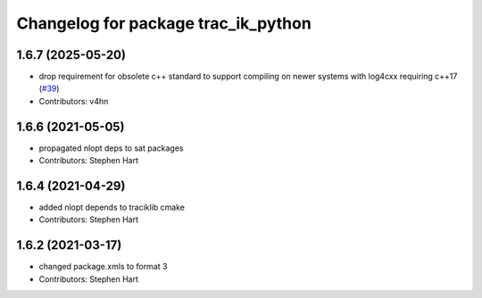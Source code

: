 ^^^^^^^^^^^^^^^^^^^^^^^^^^^^^^^^^^^^
Changelog for package trac_ik_python
^^^^^^^^^^^^^^^^^^^^^^^^^^^^^^^^^^^^

1.6.7 (2025-05-20)
------------------
* drop requirement for obsolete c++ standard to support compiling on newer systems with log4cxx requiring c++17 (`#39 <https://bitbucket.org/traclabs/trac_ik/pull-requests/39>`_)
* Contributors: v4hn

1.6.6 (2021-05-05)
------------------
* propagated nlopt deps to sat packages
* Contributors: Stephen Hart

1.6.4 (2021-04-29)
------------------
* added nlopt depends to traciklib cmake
* Contributors: Stephen Hart

1.6.2 (2021-03-17)
------------------
* changed package.xmls to format 3
* Contributors: Stephen Hart
